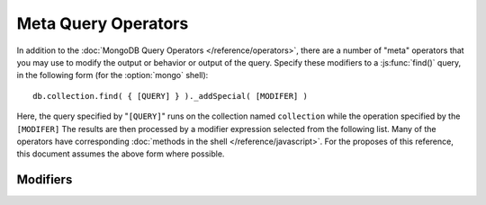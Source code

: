 ====================
Meta Query Operators
====================

.. highlight_language: javascript
.. highlight:: javascript

In addition to the :doc:`MongoDB Query Operators
</reference/operators>`, there are a number of "meta" operators that
you may use to modify the output or behavior or output of the
query. Specify these modifiers to a :js:func:`find()` query, in the
following form (for the :option:`mongo` shell): ::

    db.collection.find( { [QUERY] } )._addSpecial( [MODIFER] )

Here, the query specified by "``[QUERY]``" runs on the collection
named ``collection`` while the operation specified by the
``[MODIFER]`` The results are then processed by a modifier expression
selected from the following list. Many of the operators have
corresponding :doc:`methods in the shell </reference/javascript>`. For
the proposes of this reference, this document assumes the above form
where possible.

Modifiers
---------

.. describe:: $returnKey

   Only return the index key (i.e. :term:`_id`) or keys for the
   results of the query. Use the following form: ::

        db.collection.find()._addSpecial("$returnKey" , true )

.. describe:: $maxScan

   Constrains the query to only scan the specified number of documents
   when fulfilling the query. Use the following form: ::

        db.collection.find()._addSpecial( "$maxScan" , 50 )

   Use this modifier to prevent potentially long running queries from
   disrupting performance by scanning through too much data.

.. describe:: $showDiskLoc

   Use the following modifier to display the disk location: ::

        db.collection.find()._addSpecial("$showDiskLoc" , true)

.. describe:: $hint

   This option forces the query to use the specified index. See the
   following example: ::

        db.collection.find()._addSpecial("$hint", {_id : 1})

   Here, the "``{_id : 1}``" index is used for this query. Use this to
   prevent MongoDB from performing inefficient queries.

.. describe:: $comment

   The ``$comment`` makes it possible to attach a comment to a
   query. Because these comments propagate to the
   :mongodb:command:`profile` log, adding ``$comment`` modifiers can
   make your profile data much easier to interpret and trace. Consider
   the following example: ::

        db.collection.find()._addSpecial( "$comment" , "[COMMENT]" )

   Here, ``[COMMENT]`` represents the text of the comment.

.. describe:: $min

   Specify a ``$min`` value to specify a lower boundary for the value
   of a field. This boundary is enforced using an index of that field.

        db.collection.find( { [QUERY] } )._addSpecial("$min" , { value : 20})

   This operation above limits the documents returned to those that
   match the query described by "``[QUERY]``" where the field
   "``value``" is at least "``20``". The index is inferred based on
   the "``query``" unless specified by the :js:func:`hint()` function.

   Use operation alone or in conjunction with :mongodb:operator:`$max`
   to limit results to a specific range.

.. describe:: $max

   Specify a ``$max`` value to specify an upper boundary for the value
   of a field. This boundary is enforced using an index of that field.

        db.collection.find()._addSpecial("$max" , { value : 100 })

   This operation above limits the documents returned to those that
   match the query described by "``[QUERY]``" where the field
   "``value``" is less than "``20``". The index is inferred based on
   on the "``query``" unless specified by the  :js:func:`hint()`
   function.

   Use operation alone or in conjunction with :mongodb:operator:`$min`
   to limit results to a specific range.

.. describe:: $query

   The ``$query`` operator provides an interface to describe
   queries. Consider the following operation.

        db.collection.find()._addSpecial( "$query" : { value : 100 } )

   This is equivalent to the following :js:func:`find()` method that
   may be more familiar to you: ::

        db.collection.find( { value : 100 } )

.. describe:: $orderby

   The ``$orderby`` operator provides the ability to sort the results
   of a query in ascending or descending order. Consider the following
   syntax: ::

        db.collection.find()._addSpecial( "$orderby", { age : -1} )

   This is equivalent to the following :js:func:`sort()` method that
   may be more familiar to you: ::

        db.collection.find().sort( { age: -1 } )

   In both of these examples all documents in the collection named
   ``collection`` are returned sorted for in descending order from
   greatest to smallest. Specify a value to ``$orderby`` of negative
   one (e.g. "``-1``", as above) to sort in descending order or a
   positive value (e.g. "``1``") to sort in ascending order.

   Unless you have a index for the specified key pattern, use
   ``$orderby`` in conjunction with :operator:`$maxScan` and
   :js:func:`limit()` to avoid requiring MongoDB to perform a large
   in-memory sort. :js:func:`limit()` increases the speed and reduce
   the amount of memory required to return this query by way of an
   optimized algorithm.

.. describe:: $hint

   Use the ``$hint`` operator to force the query optimizer to use a
   specific index to fulfill the query. Consider the following form:
   ::

         db.collection.find()._addSpecial( "$hint", { _id : 1 } )

   This operation returns all documents in the collection named
   "``collection``" using the index on the "``_id``" field.

.. describe:: $explain

   Use the ``$explain`` operator to return a :term:`JSON` document
   that describes the process used to return the query. This may
   provide useful insight when attempting to optimize a
   query. Consider the following example: ::

        db.collection.find()._addSpecial( "$explain", 1 )

   The JavaScript function :js:func:`explain()` provides equivalent
   functionality in the :option:`mongo` shell. See the following
   example, which is equivalent to the above: ::

        db.collection.find().explain()

.. describe:: $snapshot

   The ``$snapshot`` operator ensures that the results returned by a
   query:

   - contains no duplicates.
   - misses no objects.
   - returns all matching objects that were present at the beginning
     and the end of the query.

   Snapshot mode does not guarantee that an object that was present at
   the beginning of the query but not at the end (due to an update)
   will be included or not included. Consider the following example:
   ::

        db.foo.find()._addSpecial( "$snapshot", true )

   The JavaScript function :js:func:`snapshot()` provides equivalent
   functionality in the :option:`mongo` shell. See the following
   example, which is equivalent to the above: ::

        db.foo.find().snapshot()

   Snapshot mode cannot be used with :mongodb:operator:`$hint`, or
   :mongodb:operator:`$orderBy` (:js:func:`sort()`.)

   All queries with response less than 1 megabyte are effectively
   snapshotted.
